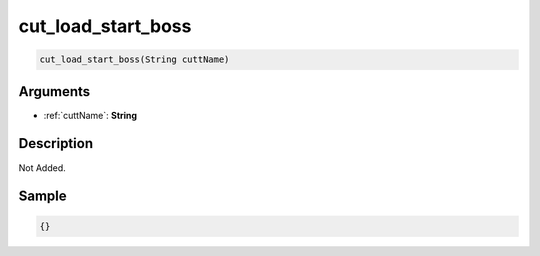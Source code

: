.. _cut_load_start_boss:

cut_load_start_boss
========================

.. code-block:: text

	cut_load_start_boss(String cuttName)


Arguments
------------

* :ref:`cuttName`: **String**

Description
-------------

Not Added.

Sample
-------------

.. code-block:: json

	{}

